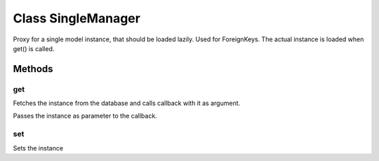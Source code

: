 





.. Classes and methods
.. _class-SingleManager:

Class SingleManager
================================================================================

..
   class-title


Proxy for a single model instance, that should be loaded lazily. Used for ForeignKeys. The actual instance is loaded when get() is called.



.. js:class:: SingleManager(modelDef, id)


    
    :param Object modelDef: 
        Model definition of the base model. See :ref:`Model <class-Model>`. 
    
    :param  id: 
        The value of the primary key of the instance this object represents. 
    









    







Methods
-------

..
   class-methods


get 
,,,,,,,,,,,,,,,,,,,,,,,,,,,,,,,,,,,,,,,,,,,,,,,,,,

Fetches the instance from the database and calls callback with it as argument.

.. js:function:: SingleManager.prototype.get (callback)

    
    :param Function callback: 
        A callback function that is called when the instance that this proxy represents was fetched from the database.
Passes the instance as parameter to the callback. 
    












    



set 
,,,,,,,,,,,,,,,,,,,,,,,,,,,,,,,,,,,,,,,,,,,,,,,,,,

Sets the instance

.. js:function:: SingleManager.prototype.set (instance)

    
    :param Model instance: 
        The instance this proxy reprents 
    












    




    


